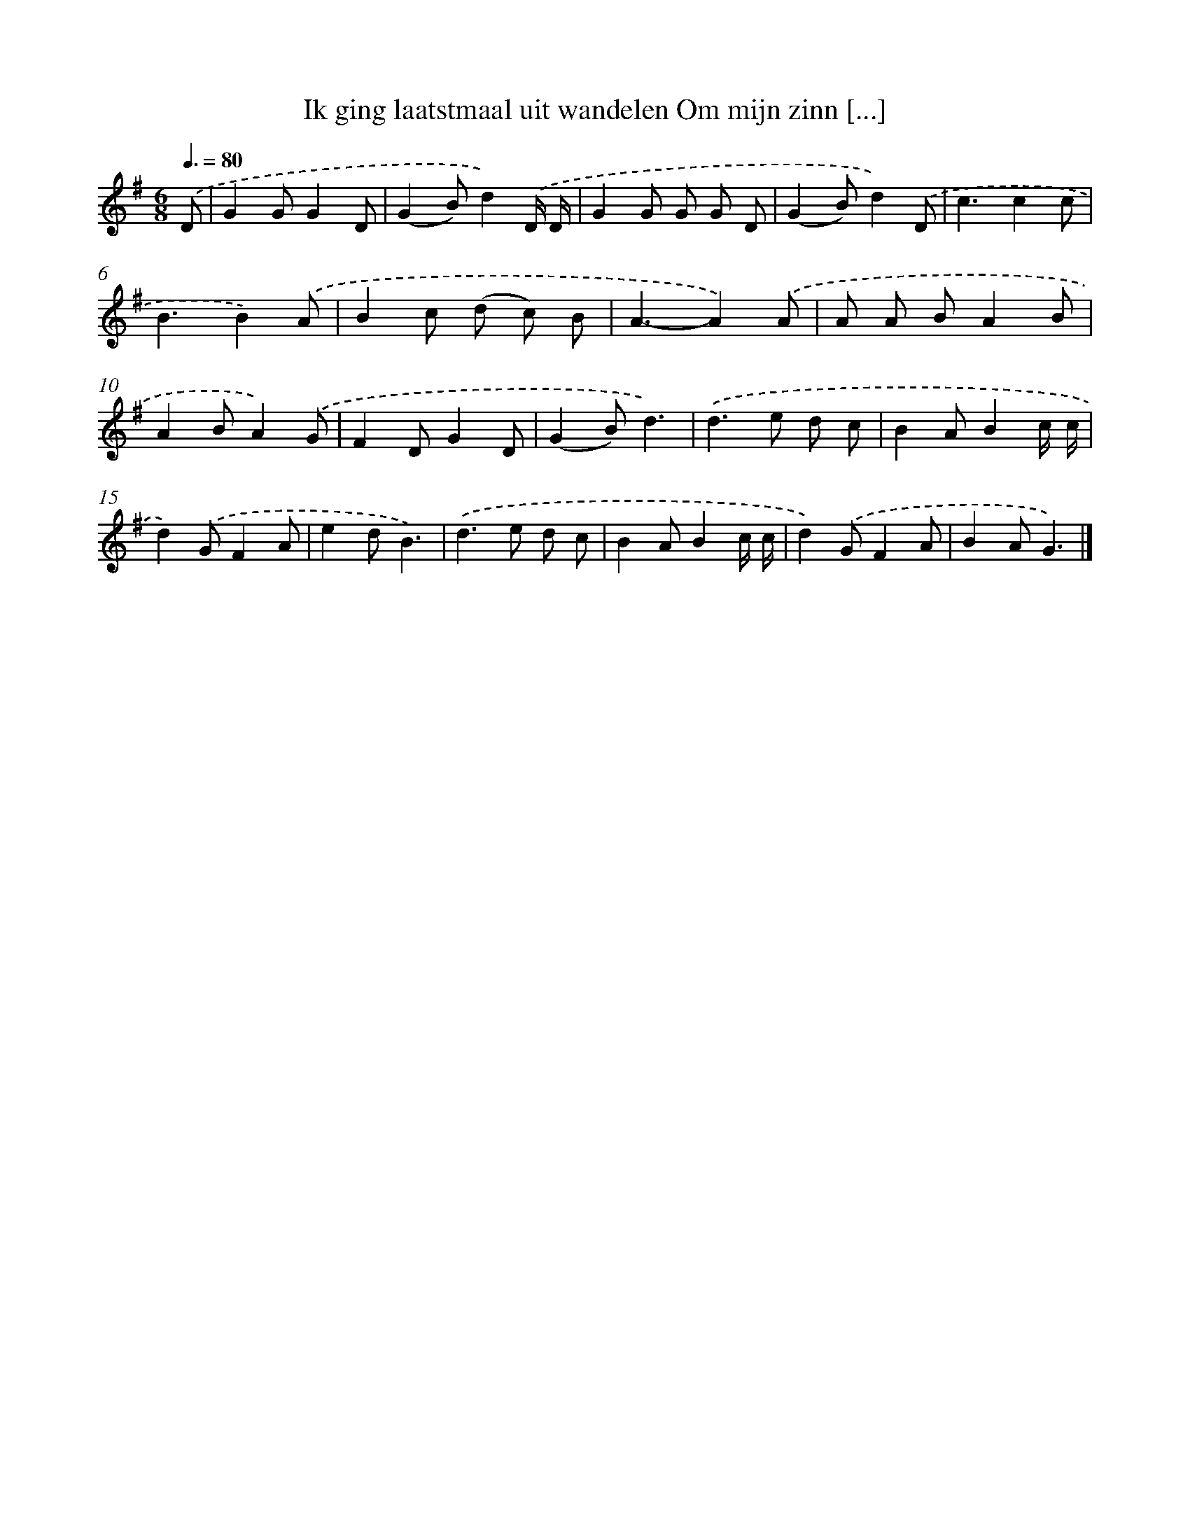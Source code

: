 X: 2601
T: Ik ging laatstmaal uit wandelen Om mijn zinn [...]
%%abc-version 2.0
%%abcx-abcm2ps-target-version 5.9.1 (29 Sep 2008)
%%abc-creator hum2abc beta
%%abcx-conversion-date 2018/11/01 14:35:52
%%humdrum-veritas 583351005
%%humdrum-veritas-data 3496634277
%%continueall 1
%%barnumbers 0
L: 1/8
M: 6/8
Q: 3/8=80
K: G clef=treble
.('D [I:setbarnb 1]|
G2GG2D |
(G2B)d2).('D/ D/ |
G2G G G D |
(G2B)d2).('D |
c3c2c |
B3B2).('A |
B2c (d c) B |
A3-A2).('A |
A A BA2B |
A2BA2).('G |
F2DG2D |
(G2B)d3) |
.('d2>e2 d c |
B2AB2c/ c/ |
d2).('GF2A |
e2dB3) |
.('d2>e2 d c |
B2AB2c/ c/ |
d2).('GF2A |
B2AG3) |]
